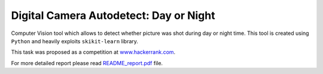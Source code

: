 Digital Camera Autodetect: Day or Night
========================================

Computer Vision tool which allows to detect whether picture was shot during day or night time. This tool is created using ``Python`` and heavily exploits ``skikit-learn`` library.

This task was proposed as a competition at `www.hackerrank.com <https://www.hackerrank.com/challenges/digital-camera-day-or-night>`_.

For more detailed report please read `README_report.pdf <https://github.com/luchko/digital-camera-day-or-night/blob/master/README_report.pdf>`_ file.
